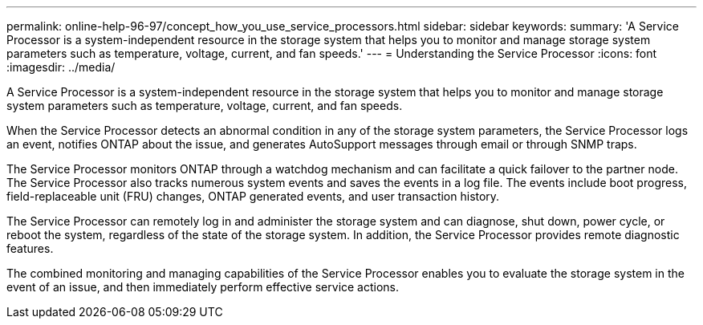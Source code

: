 ---
permalink: online-help-96-97/concept_how_you_use_service_processors.html
sidebar: sidebar
keywords: 
summary: 'A Service Processor is a system-independent resource in the storage system that helps you to monitor and manage storage system parameters such as temperature, voltage, current, and fan speeds.'
---
= Understanding the Service Processor
:icons: font
:imagesdir: ../media/

[.lead]
A Service Processor is a system-independent resource in the storage system that helps you to monitor and manage storage system parameters such as temperature, voltage, current, and fan speeds.

When the Service Processor detects an abnormal condition in any of the storage system parameters, the Service Processor logs an event, notifies ONTAP about the issue, and generates AutoSupport messages through email or through SNMP traps.

The Service Processor monitors ONTAP through a watchdog mechanism and can facilitate a quick failover to the partner node. The Service Processor also tracks numerous system events and saves the events in a log file. The events include boot progress, field-replaceable unit (FRU) changes, ONTAP generated events, and user transaction history.

The Service Processor can remotely log in and administer the storage system and can diagnose, shut down, power cycle, or reboot the system, regardless of the state of the storage system. In addition, the Service Processor provides remote diagnostic features.

The combined monitoring and managing capabilities of the Service Processor enables you to evaluate the storage system in the event of an issue, and then immediately perform effective service actions.
